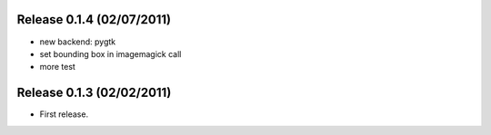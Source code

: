 Release 0.1.4 (02/07/2011)
================================

* new backend: pygtk
* set bounding box in imagemagick call 
* more test

Release 0.1.3 (02/02/2011)
================================

* First release.

